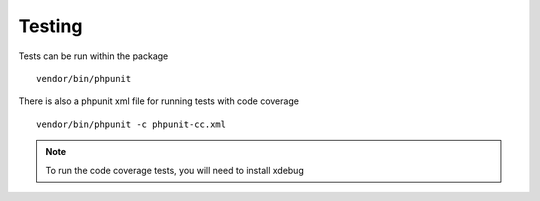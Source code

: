 Testing
=======

Tests can be run within the package

::

    vendor/bin/phpunit

There is also a phpunit xml file for running tests with code coverage

::

    vendor/bin/phpunit -c phpunit-cc.xml



.. note:: To run the code coverage tests, you will need to install xdebug


